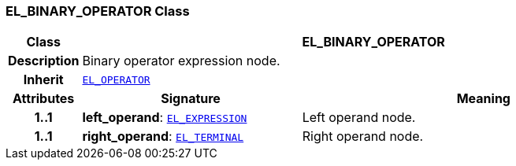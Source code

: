 === EL_BINARY_OPERATOR Class

[cols="^1,3,5"]
|===
h|*Class*
2+^h|*EL_BINARY_OPERATOR*

h|*Description*
2+a|Binary operator expression node.

h|*Inherit*
2+|`<<_el_operator_class,EL_OPERATOR>>`

h|*Attributes*
^h|*Signature*
^h|*Meaning*

h|*1..1*
|*left_operand*: `<<_el_expression_class,EL_EXPRESSION>>`
a|Left operand node.

h|*1..1*
|*right_operand*: `<<_el_terminal_class,EL_TERMINAL>>`
a|Right operand node.
|===
